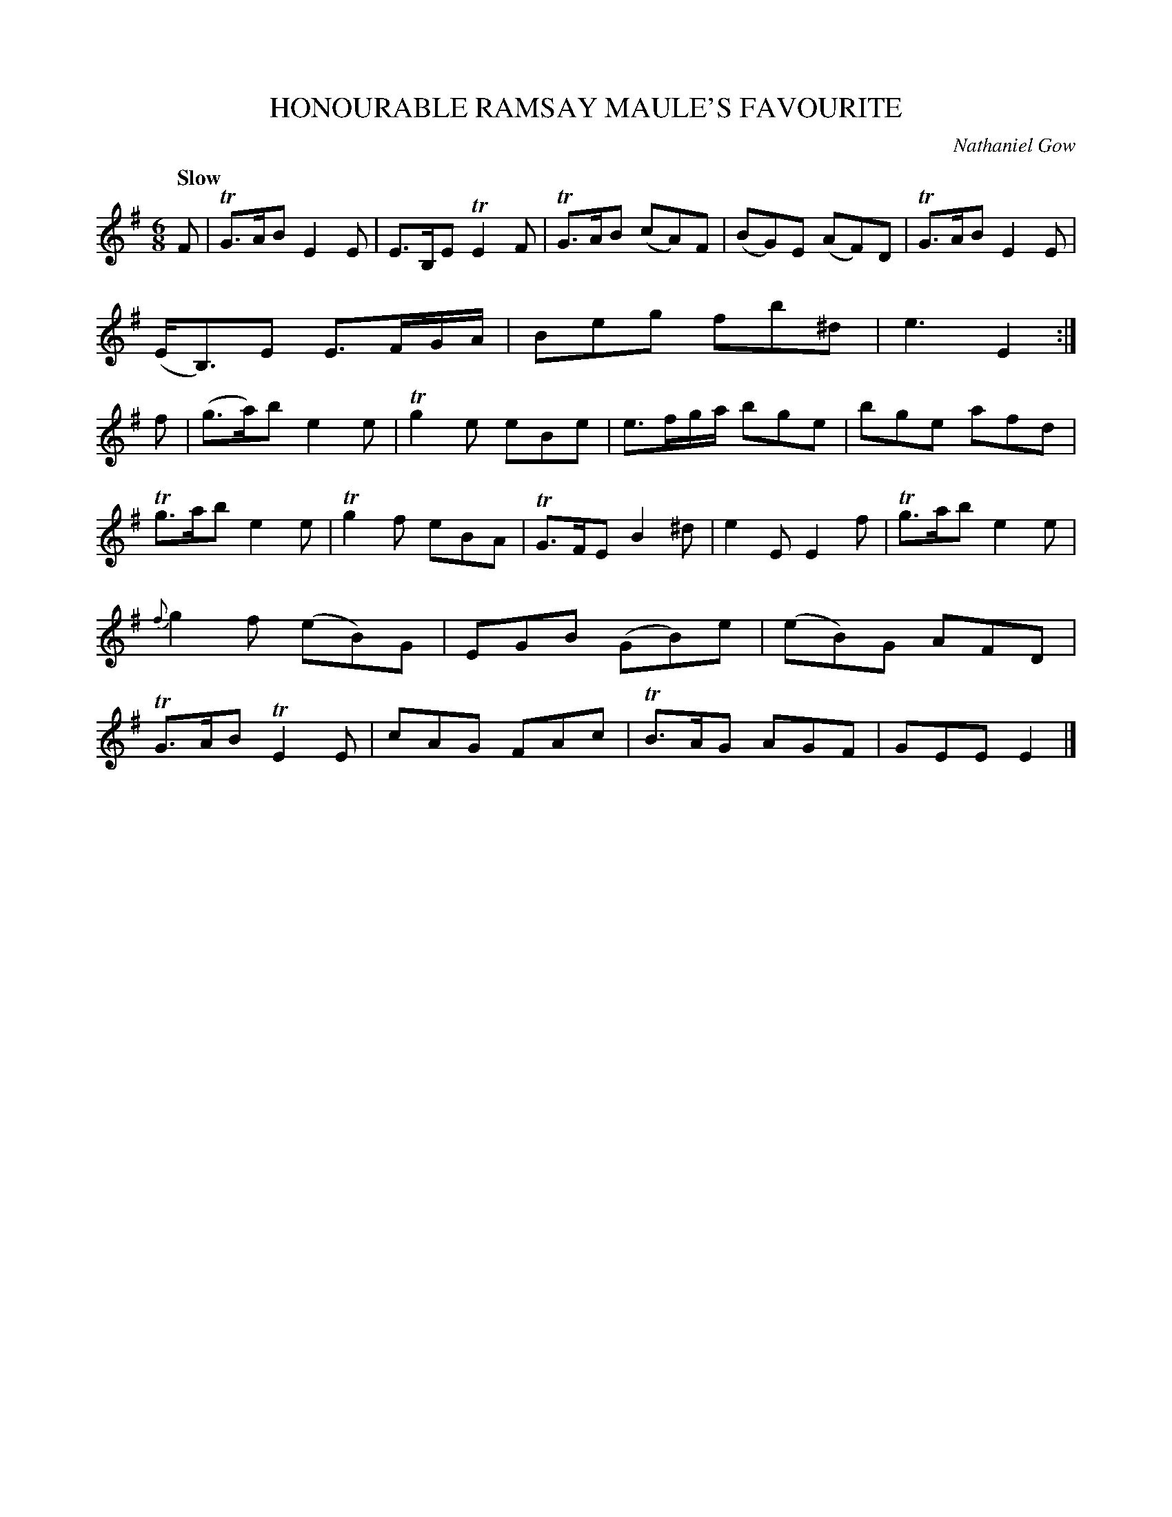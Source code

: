 X: 10802
T: HONOURABLE RAMSAY MAULE'S FAVOURITE
C: Nathaniel Gow
Q: "Slow"
%R: air, jig, waltz
B: W. Hamilton "Universal Tune-Book" Vol. 1 Glasgow 1844 p.80 #2
S: http://imslp.org/wiki/Hamilton's_Universal_Tune-Book_(Various)
Z: 2016 John Chambers <jc:trillian.mit.edu>
M: 6/8
L: 1/8
K: Em
%%slurgraces yes
%%graceslurs yes
% - - - - - - - - - - - - - - - - - - - - - - - - -
F |\
TG>AB E2E | E>B,E TE2F | TG>AB (cA)F | (BG)E (AF)D |\
TG>AB E2E | (E<B,)E  E>FG/A/ | Beg fb^d | e3 E2 :|\
f |\
(g>a)b e2e | Tg2e eBe | e>fg/a/ bge | bge afd |
Tg>ab e2e | Tg2f eBA | TG>FE B2^d | e2E E2f |\
Tg>ab e2e | {f}g2f (eB)G | EGB (GB)e | (eB)G AFD |\
TG>AB TE2E | cAG FAc | TB>AG AGF | GEE E2 |]
% - - - - - - - - - - - - - - - - - - - - - - - - -
